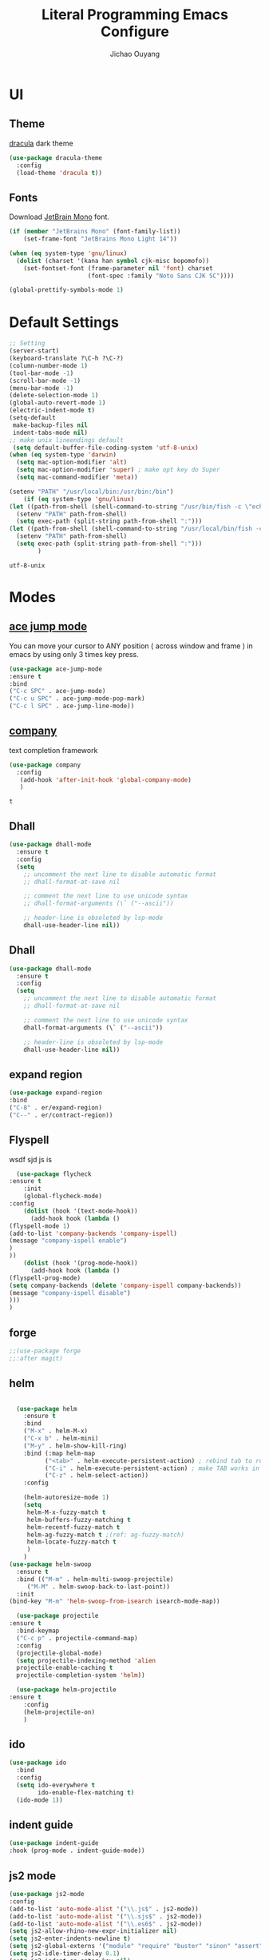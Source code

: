 #+OPTIONS: H:2
#+TITLE: Literal Programming Emacs Configure
#+AUTHOR: Jichao Ouyang

* UI

** Theme
[[https://draculatheme.com/][dracula]] dark theme
#+BEGIN_SRC emacs-lisp
  (use-package dracula-theme
    :config
    (load-theme 'dracula t))
#+END_SRC

#+RESULTS:
: t

** Fonts
Download [[https://www.jetbrains.com/lp/mono/][JetBrain Mono]] font.
#+BEGIN_SRC emacs-lisp
  (if (member "JetBrains Mono" (font-family-list))
      (set-frame-font "JetBrains Mono Light 14"))

  (when (eq system-type 'gnu/linux)
    (dolist (charset '(kana han symbol cjk-misc bopomofo))
      (set-fontset-font (frame-parameter nil 'font) charset
                        (font-spec :family "Noto Sans CJK SC"))))

  (global-prettify-symbols-mode 1)
#+END_SRC

#+RESULTS:
: t

* Default Settings
  #+BEGIN_SRC emacs-lisp
    ;; Setting
    (server-start)
    (keyboard-translate ?\C-h ?\C-?)
    (column-number-mode 1)
    (tool-bar-mode -1)
    (scroll-bar-mode -1)
    (menu-bar-mode -1)
    (delete-selection-mode 1)
    (global-auto-revert-mode 1)
    (electric-indent-mode t)
    (setq-default
     make-backup-files nil
     indent-tabs-mode nil)
    ;; make unix lineendings default
     (setq default-buffer-file-coding-system 'utf-8-unix)
    (when (eq system-type 'darwin)
      (setq mac-option-modifier 'alt)
      (setq mac-option-modifier 'super) ; make opt key do Super
      (setq mac-command-modifier 'meta))
  #+END_SRC

  #+RESULTS:

#+BEGIN_SRC emacs-lisp
(setenv "PATH" "/usr/local/bin:/usr/bin:/bin")
    (if (eq system-type 'gnu/linux)
(let ((path-from-shell (shell-command-to-string "/usr/bin/fish -c \"echo -n \\$PATH[1]; for val in \\$PATH[2..-1];echo -n \\\":\\$val\\\";end\"")))
  (setenv "PATH" path-from-shell)
  (setq exec-path (split-string path-from-shell ":")))
(let ((path-from-shell (shell-command-to-string "/usr/local/bin/fish -c \"echo -n \\$PATH[1]; for val in \\$PATH[2..-1];echo -n \\\":\\$val\\\";end\"")))
  (setenv "PATH" path-from-shell)
  (setq exec-path (split-string path-from-shell ":")))
        )

#+END_SRC
  #+RESULTS:
  : utf-8-unix


* Modes

** [[https://github.com/winterTTr/ace-jump-mode][ace jump mode]]

You can move your cursor to ANY position ( across window and frame ) in emacs by using only 3 times key press.

#+BEGIN_SRC emacs-lisp
(use-package ace-jump-mode
:ensure t
:bind
("C-c SPC" . ace-jump-mode)
("C-c u SPC" . ace-jump-mode-pop-mark)
("C-c l SPC" . ace-jump-line-mode))
#+END_SRC

#+RESULTS:
: ace-jump-line-mode

** [[https://github.com/company-mode/company-mode][company]]

text completion framework
 
 #+BEGIN_SRC emacs-lisp
   (use-package company
     :config
      (add-hook 'after-init-hook 'global-company-mode)
      )
 #+END_SRC

 #+RESULTS:
 : t

** Dhall
#+begin_src emacs-lisp
  (use-package dhall-mode
    :ensure t
    :config
    (setq
      ;; uncomment the next line to disable automatic format
      ;; dhall-format-at-save nil

      ;; comment the next line to use unicode syntax
      ;; dhall-format-arguments (\` ("--ascii"))

      ;; header-line is obsoleted by lsp-mode
      dhall-use-header-line nil))

#+end_src
** Dhall
#+BEGIN_SRC emacs-lisp
(use-package dhall-mode
  :ensure t
  :config
  (setq
    ;; uncomment the next line to disable automatic format
    ;; dhall-format-at-save nil

    ;; comment the next line to use unicode syntax
    dhall-format-arguments (\` ("--ascii"))

    ;; header-line is obsoleted by lsp-mode
    dhall-use-header-line nil))
#+END_SRC

#+RESULTS:
| lsp |

** expand region
#+BEGIN_SRC emacs-lisp
(use-package expand-region
:bind
("C-8" . er/expand-region)
("C--" . er/contract-region))
#+END_SRC

#+RESULTS:
: er/contract-region

** Flyspell
wsdf sjd js is
#+BEGIN_SRC emacs-lisp
  (use-package flycheck
:ensure t
    :init
    (global-flycheck-mode)
:config
    (dolist (hook '(text-mode-hook))
      (add-hook hook (lambda () 
(flyspell-mode 1)
(add-to-list 'company-backends 'company-ispell)
(message "company-ispell enable")
)
))
    (dolist (hook '(prog-mode-hook))
      (add-hook hook (lambda () 
(flyspell-prog-mode)
(setq company-backends (delete 'company-ispell company-backends))
(message "company-ispell disable")
)))
)
#+End_SRC

#+RESULTS:
: t

** forge 
#+BEGIN_SRC emacs-lisp
;;(use-package forge
;;:after magit)
#+END_SRC

#+RESULTS:

** helm
#+BEGIN_SRC emacs-lisp

  (use-package helm
    :ensure t
    :bind
    ("M-x" . helm-M-x)
    ("C-x b" . helm-mini)
    ("M-y" . helm-show-kill-ring)
    :bind (:map helm-map
          ("<tab>" . helm-execute-persistent-action) ; rebind tab to run persistent action
          ("C-i" . helm-execute-persistent-action) ; make TAB works in terminal
          ("C-z" . helm-select-action))
    :config
    
    (helm-autoresize-mode 1)
    (setq 
     helm-M-x-fuzzy-match t
     helm-buffers-fuzzy-matching t
     helm-recentf-fuzzy-match t
     helm-ag-fuzzy-match t ;(ref: ag-fuzzy-match)
     helm-locate-fuzzy-match t
     )
    )
(use-package helm-swoop
  :ensure t
  :bind (("M-m" . helm-multi-swoop-projectile)
	 ("M-M" . helm-swoop-back-to-last-point))
  :init
(bind-key "M-m" 'helm-swoop-from-isearch isearch-mode-map))

  (use-package projectile
:ensure t
  :bind-keymap
  ("C-c p" . projectile-command-map)
  :config
  (projectile-global-mode)
  (setq projectile-indexing-method 'alien
  projectile-enable-caching t
  projectile-completion-system 'helm))

  (use-package helm-projectile
:ensure t
    :config
    (helm-projectile-on)
    )
#+END_SRC

** ido
#+BEGIN_SRC emacs-lisp
  (use-package ido
    :bind
    :config
    (setq ido-everywhere t
          ido-enable-flex-matching t)
    (ido-mode 1))
#+END_SRC

#+RESULTS:
: ido-find-file

** indent guide
#+begin_src emacs-lisp
(use-package indent-guide
:hook (prog-mode . indent-guide-mode))
#+end_src

#+RESULTS:
| indent-guide-mode | rainbow-delimiters-mode | (lambda nil (flyspell-prog-mode) (setq company-backends (delete 'company-ispell company-backends)) (message company-ispell disable)) |

** js2 mode
#+BEGIN_SRC emacs-lisp
(use-package js2-mode
:config
(add-to-list 'auto-mode-alist '("\\.js$" . js2-mode))
(add-to-list 'auto-mode-alist '("\\.sjs$" . js2-mode))
(add-to-list 'auto-mode-alist '("\\.es6$" . js2-mode))
(setq js2-allow-rhino-new-expr-initializer nil)
(setq js2-enter-indents-newline t)
(setq js2-global-externs '("module" "require" "buster" "sinon" "assert" "refute" "setTimeout" "clearTimeout" "setInterval" "clearInterval" "location" "__dirname" "console" "JSON"))
(setq js2-idle-timer-delay 0.1)
(setq js2-indent-on-enter-key nil)
(setq js2-mirror-mode nil)
(setq js2-strict-inconsistent-return-warning nil)
(setq js2-auto-indent-p t)
(setq js2-include-rhino-externs nil)
(setq js2-include-gears-externs nil)
(setq js2-concat-multiline-strings 'eol)
(setq js2-rebind-eol-bol-keys nil)
(setq js2-mode-show-parse-errors t)
(setq js2-mode-show-strict-warnings nil))
#+END_SRC

#+RESULTS:
: t

** key chord
#+BEGIN_SRC emacs-lisp
    (use-package key-chord
      :config
      (key-chord-mode 1)
      (setq key-chord-two-keys-delay 0.03)
      (key-chord-define-global "vr"     'vr/replace)
      (key-chord-define-global "ln"     'display-line-numbers-mode)
      (key-chord-define-global ",."     "<>\C-b")
  )
#+END_SRC

#+RESULTS:
: t

** Langtool
Install LanguageTool version 3.0 or later (and java) https://languagetool.org/

extract them into =/usr/local/share/LanguageTool=

#+BEGIN_SRC emacs-lisp
(use-package langtool
:config
(setq langtool-language-tool-jar "/usr/local/share/LanguageTool/languagetool-commandline.jar"
      langtool-disabled-rules '("WHITESPACE_RULE"
                                "EN_UNPAIRED_BRACKETS"
                                "COMMA_PARENTHESIS_WHITESPACE"
                                "EN_QUOTES")
      langtool-default-language "en-US")
)

#+END_SRC

#+RESULTS:
: t

** ligature
#+BEGIN_SRC emacs-lisp
  (when (cl-search "27." (emacs-version))
    (use-package ligature
      :ensure t
      :init
      (ligature-set-ligatures 'prog-mode '("|||>" "<|||" "<==>" "<!--" "####" "~~>" "***" "||=" "||>"
                                           ":::" "::=" "=:=" "===" "==>" "=!=" "=>>" "=<<" "=/=" "!=="
                                           "!!." ">=>" ">>=" ">>>" ">>-" ">->" "->>" "-->" "---" "-<<"
                                           "<~~" "<~>" "<*>" "<||" "<|>" "<$>" "<==" "<=>" "<=<" "<->"
                                           "<--" "<-<" "<<=" "<<-" "<<<" "<+>" "</>" "###" "#_(" "..<"
                                           "..." "+++" "/==" "///" "_|_" "www" "&&" "^=" "~~" "~@" "~="
                                           "~>" "~-" "**" "*>" "*/" "||" "|}" "|]" "|=" "|>" "|-" "{|"
                                           "[|" "]#" "::" ":=" ":>" ":<" "$>" "==" "=>" "!=" "!!" ">:"
                                           ">=" ">>" ">-" "-~" "-|" "->" "--" "-<" "<~" "<*" "<|" "<:"
                                           "<$" "<=" "<>" "<-" "<<" "<+" "</" "#{" "#[" "#:" "#=" "#!"
                                           "##" "#(" "#?" "#_" "%%" ".=" ".-" ".." ".?" "+>" "++" "?:"
                                           "?=" "?." "??" ";;" "/*" "/=" "/>" "//" "__" "~~" "(*" "*)"
                                           "\\" "://"))
      (global-ligature-mode t))
    )

#+END_SRC

#+RESULTS:
| ligature | (lambda nil (flyspell-prog-mode) (setq company-backends (delete 'company-ispell company-backends)) (message company-ispell disable)) |

** magit
#+BEGIN_SRC emacs-lisp
(use-package magit
:bind
("C-x g" . magit-status))
#+END_SRC

#+RESULTS:
: magit-status

** multi cursor
#+BEGIN_SRC emacs-lisp
(use-package multiple-cursors
:bind
("C-<" . mc/mark-previous-like-this)
 ("C->" . mc/mark-next-like-this)
 ("C-*" . mc/mark-all-like-this))
#+END_SRC

#+RESULTS:
: mc/mark-all-like-this

** Nya mode
#+BEGIN_SRC emacs-lisp
(use-package nyan-mode
:ensure t
:config (nyan-mode t))
#+END_SRC

** on screen

#+BEGIN_SRC emacs-lisp
(use-package on-screen
:ensure t
:config
(on-screen-global-mode 1)
(setq on-screen-highlight-method 'narrow-line))

#+END_SRC

#+RESULTS:
: narrow-line

** org mode
#+BEGIN_SRC emacs-lisp
     (when (cl-search "27." (emacs-version))
       (require 'org-tempo))
     (setq org-startup-folded 'content)
     (setq org-startup-indented nil)
     (setq org-startup-with-inline-images t)
     (setq org-startup-truncated t)
     (setq org-src-tab-acts-natively t)

     (setq js-indent-level 2)
#+END_SRC

#+RESULTS:
: 2
#+BEGIN_SRC emacs-lisp
(use-package org-crypt
:config 
(org-crypt-use-before-save-magic)
(setq org-crypt-key "A506C38D5CC847D0DF01134ADA8B833B52604E63")
(setq org-tags-exclude-from-inheritance '("crypt"))
)
#+END_SRC

#+RESULTS:
: t

#+BEGIN_SRC emacs-lisp
  (setq org-agenda-files (quote ("~/Dropbox/org")))
  (setq org-refile-targets (quote ((nil :maxlevel . 9)
                                   (org-agenda-files :maxlevel . 9))))
      (setq org-directory "~/Dropbox/org")
      (setq org-default-notes-file "~/Dropbox/org/refile.org")

      ;; I use C-c c to start capture mode
      (global-set-key (kbd "C-c c") 'org-capture)
      (global-set-key (kbd "C-c a") 'org-agenda)

      ;; Capture templates for: TODO tasks, Notes, appointments, phone calls, meetings, and org-protocol
      (setq org-capture-templates
            (quote (("t" "Todo" entry (file+headline "~/Dropbox/org/refile.org" "Todos")
                     "* TODO %?\n%U\n%a\n" :clock-in t :clock-resume t)
                    ("n" "Note" entry (file+headline "~/Dropbox/org/note.org" "Notes")
                     "* %?\n%U\n%a\n" :clock-in t :clock-resume t)
                    ("w" "Work" entry (file+headline "~/Dropbox/org/myob.org" "Work Notes")
                     "* %?\n%U\n" :clock-in t :clock-resume t)
                    )))
    (setq org-refile-use-outline-path t)

    ; Targets complete directly with IDO
    (setq org-outline-path-complete-in-steps nil)
    ; Use IDO for both buffer and file completion and ido-everywhere to t
    (setq org-completion-use-ido t)
    (setq ido-everywhere t)
    (setq ido-max-directory-size 100000)
    (ido-mode (quote both))
    ; Use the current window when visiting files and buffers with ido
    (setq ido-default-file-method 'selected-window)
    (setq ido-default-buffer-method 'selected-window)
    ; Use the current window for indirect buffer display
    (setq org-indirect-buffer-display 'current-window)

#+END_SRC

#+RESULTS:
: current-window

** pallet
#+BEGIN_SRC emacs-lisp
(use-package pallet
:config
(pallet-mode t))
#+END_SRC

#+RESULTS:
: t

** prompt
#+BEGIN_SRC emacs-lisp
(defalias 'yes-or-no-p 'y-or-n-p)
(setq kill-buffer-query-functions
      (remq 'process-kill-buffer-query-function
            kill-buffer-query-functions))
#+END_SRC

#+RESULTS:
   
** PureScript

#+BEGIN_SRC emacs-lisp
(use-package psc-ide
:config
(add-hook 'purescript-mode-hook
  (lambda ()
    (psc-ide-mode)
    (company-mode)
    (flycheck-mode)
    (turn-on-purescript-indentation)))
(setq psc-ide-use-npm-bin t)
)
#+END_SRC

** PureScript
#+BEGIN_SRC emacs-lisp
(use-package psc-ide
:config
(add-hook 'purescript-mode-hook
  (lambda ()
    (psc-ide-mode)
    (company-mode)
    (flycheck-mode)
    (turn-on-purescript-indentation)))
)
#+END_SRC

** rainbow delimiter
#+begin_src emacs-lisp
(use-package rainbow-delimiters
:hook (prog-mode . rainbow-delimiters-mode))
#+end_src

#+RESULTS:
| rainbow-delimiters-mode | (lambda nil (flyspell-prog-mode) (setq company-backends (delete 'company-ispell company-backends)) (message company-ispell disable)) |

** Restclient
#+BEGIN_SRC emacs-lisp
  (use-package restclient
:config
(add-to-list 'company-backends 'company-restclient))
  ;; :config
  ;; ;
                                          ; 
  ;; :hook (company-mode))
#+END_SRC

#+RESULTS:

** Scala Metals
#+BEGIN_SRC emacs-lisp
  ;; Enable defer and ensure by default for use-package
  ;; Keep auto-save/backup files separate from source code:  https://github.com/scalameta/metals/issues/1027
  (setq use-package-always-defer t
        use-package-always-ensure t
        backup-directory-alist `((".*" . ,temporary-file-directory))
        auto-save-file-name-transforms `((".*" ,temporary-file-directory t)))

  ;; Enable scala-mode for highlighting, indentation and motion commands
  (use-package scala-mode
    :mode "\\.s\\(cala\\|bt\\)$")

  ;; Enable sbt mode for executing sbt commands
  (use-package sbt-mode
    :commands sbt-start sbt-command
    :config
    ;; WORKAROUND: https://github.com/ensime/emacs-sbt-mode/issues/31
    ;; allows using SPACE when in the minibuffer
    (substitute-key-definition
     'minibuffer-complete-word
     'self-insert-command
     minibuffer-local-completion-map)
     ;; sbt-supershell kills sbt-mode:  https://github.com/hvesalai/emacs-sbt-mode/issues/152
     (setq sbt:program-options '("-Dsbt.supershell=false"))
  )

  ;; Enable nice rendering of diagnostics like compile errors.
  (use-package flycheck
    :init (global-flycheck-mode))

  (use-package lsp-mode
    ;; Optional - enable lsp-mode automatically in scala files
    :hook  (scala-mode . lsp)
           (lsp-mode . lsp-lens-mode)
           (dhall-mode . lsp)
    :config (setq lsp-prefer-flymake nil))

  ;; Add metals backend for lsp-mode
  (use-package lsp-metals)

  ;; Enable nice rendering of documentation on hover
  (use-package lsp-ui)

  ;; lsp-mode supports snippets, but in order for them to work you need to use yasnippet
  ;; If you don't want to use snippets set lsp-enable-snippet to nil in your lsp-mode settings
  ;;   to avoid odd behavior with snippets and indentation
  (use-package yasnippet)

  ;; Add company-lsp backend for metals
  (use-package company-lsp)
#+END_SRC

#+RESULTS:

** shell-mode
#+begin_src emacs-lisp
(add-hook 'shell-mode-hook 'ansi-color-for-comint-mode-on)

(use-package shell-mode
:hook (shell-mode-hook . ansi-color-for-comint-mode-on)
:config
(add-to-list 'comint-output-filter-functions 'ansi-color-process-output)
)
#+end_src

#+RESULTS:
| ansi-color-for-comint-mode-on |

** smartparens
#+BEGIN_SRC emacs-lisp
  (use-package smartparens
:ensure t
    :config
     (smartparens-global-mode t)
    (show-smartparens-global-mode t))

#+END_SRC

#+RESULTS:
: sp-backward-barf-sexp

** textmate
#+BEGIN_SRC emacs-lisp
(use-package textmate
:ensure t
:config
(textmate-mode)
(bind-keys
 :map *textmate-mode-map*
 ("M--" . text-scale-decrease)
 ("M-=" . text-scale-increase)
 ("M-}" . textmate-shift-right)
 ("M-c M-t" . textmate-clear-cache)
 ("M-<backspace>" . kill-whole-line)
 ("M-c" . kill-ring-save)
 ("M-{" . textmate-shift-left)
 ("M-/" . comment-line)
 ("M-l" . textmate-select-line)
 ))
#+END_SRC

#+RESULTS:
: t

** COMMENT typescript
#+BEGIN_SRC emacs-lisp
(defun setup-tide-mode ()
   (interactive)
   (tide-setup)
   (flycheck-mode +1)
   (setq flycheck-check-syntax-automatically '(save mode-enabled))
   (eldoc-mode +1)
   (tide-hl-identifier-mode +1)
   ;; company is an optional dependency. You have to
   ;; install it separately via package-install
   ;; `M-x package-install [ret] company`
   (company-mode +1))

 ;; aligns annotation to the right hand side
 (setq company-tooltip-align-annotations t)

 ;; formats the buffer before saving


 (add-hook 'typescript-mode-hook #'setup-tide-mode)
 (require 'web-mode)
(add-to-list 'auto-mode-alist '("\\.tsx\\'" . web-mode))
(add-hook 'web-mode-hook
         (lambda ()
           (when (and (buffer-file-name)
(string-equal "tsx" (file-name-extension buffer-file-name)))
             (setup-tide-mode))))
#+END_SRC

#+RESULTS:
| lambda | nil | (when (and (buffer-file-name) (string-equal tsx (file-name-extension buffer-file-name))) (setup-tide-mode))       |
| lambda | nil | (if (and (buffer-file-name) (string-equal tsx (file-name-extension buffer-file-name))) (progn (setup-tide-mode))) |

** undo tree
   #+begin_src emacs-lisp
        (use-package undo-tree
          :init (global-undo-tree-mode))
   #+end_src
** unicode
#+begin_src emacs-lisp
(use-package unicode-fonts
   :ensure t
   :config
    (unicode-fonts-setup))
#+end_src

#+RESULTS:
: t

** which key
   #+begin_src emacs-lisp
          (use-package which-key
            :config
            (setq which-key-use-C-h-commands t)
            (setq which-key-paging-key "<f5>")
     )
   #+end_src

   #+RESULTS:
   : t

** yasnippet
#+BEGIN_SRC emacs-lisp
(use-package yasnippet
:config
(yas-global-mode 1))

#+END_SRC

#+RESULTS:
